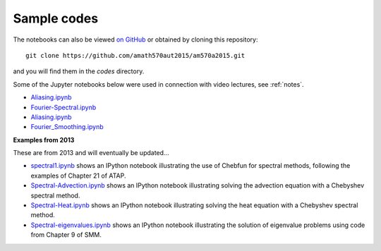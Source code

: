 
.. _codes:

Sample codes
------------

The notebooks can also be viewed `on GitHub
<https://github.com/amath570aut2015/am570a2015/tree/master/codes>`_
or obtained by cloning this repository::

    git clone https://github.com/amath570aut2015/am570a2015.git

and you will find them in the `codes` directory.

Some of the Jupyter notebooks below were used in 
connection with video lectures, see :ref:`notes`.

- `Aliasing.ipynb
  <http://nbviewer.ipython.org/url/faculty.washington.edu/rjl/classes/am570a2015/_static/Aliasing.ipynb>`_

- `Fourier-Spectral.ipynb
  <http://nbviewer.ipython.org/url/faculty.washington.edu/rjl/classes/am570a2015/_static/Fourier-Spectral.ipynb>`_

- `Aliasing.ipynb
  <http://nbviewer.ipython.org/url/faculty.washington.edu/rjl/classes/am570a2015/_static/Aliasing.ipynb>`_

- `Fourier_Smoothing.ipynb 
  <http://nbviewer.ipython.org/url/faculty.washington.edu/rjl/classes/am570a2015/_static/Fourier_Smoothing.ipynb>`_

**Examples from 2013**


These are from 2013 and will eventually be updated...

.. comment: See also :ref:`hwformat` for some other examples.

* `spectral1.ipynb <http://nbviewer.ipython.org/gist/rjleveque/8798519>`__ shows an IPython notebook
  illustrating the use of Chebfun for spectral methods, following the
  examples of Chapter 21 of ATAP.


* `Spectral-Advection.ipynb <http://nbviewer.ipython.org/gist/rjleveque/8798502>`__  
  shows an IPython notebook
  illustrating solving the advection equation with a Chebyshev spectral
  method.

* `Spectral-Heat.ipynb <http://nbviewer.ipython.org/gist/rjleveque/8798541>`__  
  shows an IPython notebook
  illustrating solving the heat equation with a Chebyshev spectral
  method.

* `Spectral-eigenvalues.ipynb <http://nbviewer.ipython.org/gist/rjleveque/8798548>`__  
  shows an IPython notebook
  illustrating the solution of eigenvalue problems using code from 
  Chapter 9 of SMM.


